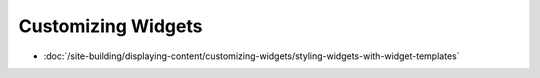Customizing Widgets
===================

-  :doc:`/site-building/displaying-content/customizing-widgets/styling-widgets-with-widget-templates`

